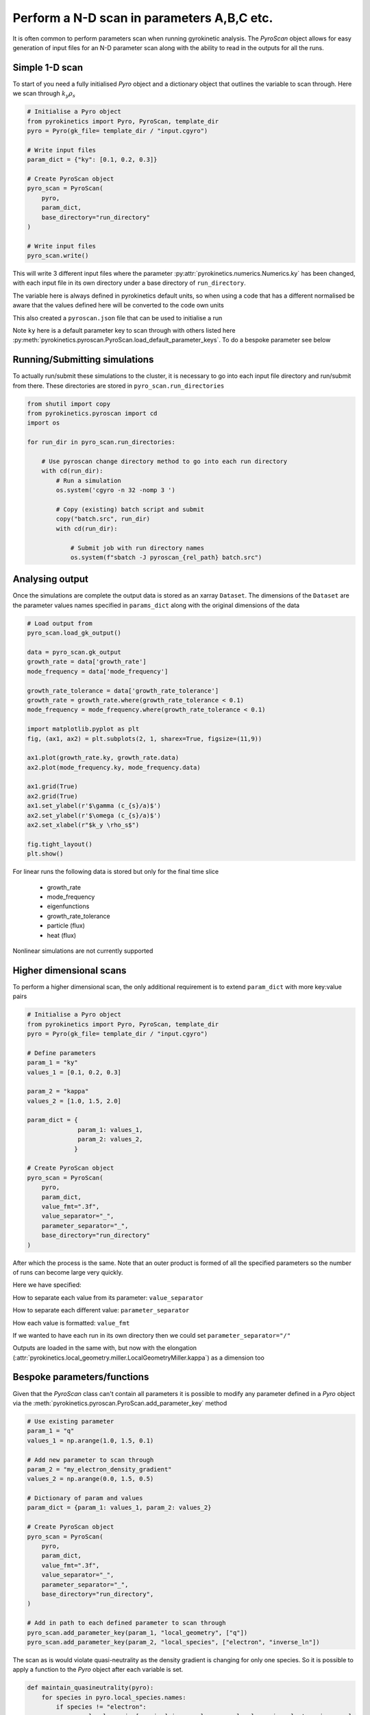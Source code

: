 ============================================
 Perform a N-D scan in parameters A,B,C etc.
============================================

It is often common to perform parameters scan when running gyrokinetic analysis. The `PyroScan` object allows for easy
generation of input files for an N-D parameter scan along with the ability to read in the outputs for all the runs.


Simple 1-D scan
---------------

To start of you need a fully initialised `Pyro` object and a dictionary object that outlines the variable to scan
through. Here we scan through :math:`k_y\rho_s`

.. code:: python

    # Initialise a Pyro object
    from pyrokinetics import Pyro, PyroScan, template_dir
    pyro = Pyro(gk_file= template_dir / "input.cgyro")

    # Write input files
    param_dict = {"ky": [0.1, 0.2, 0.3]}

    # Create PyroScan object
    pyro_scan = PyroScan(
        pyro,
        param_dict,
        base_directory="run_directory"
    )

    # Write input files
    pyro_scan.write()

This will write 3 different input files where the parameter :py:attr:`pyrokinetics.numerics.Numerics.ky` has been
changed, with each input file in its own directory under a base directory of ``run_directory``.

The variable here is always defined in pyrokinetics default units, so when using a code that has a different normalised be
aware that the values defined here will be converted to the code own units

This also created a ``pyroscan.json`` file that can be used to initialise a run

Note ``ky`` here is a default parameter key to scan through with others listed here
:py:meth:`pyrokinetics.pyroscan.PyroScan.load_default_parameter_keys`. To do a bespoke parameter see below


Running/Submitting simulations
------------------------------

To actually run/submit these simulations to the cluster, it is necessary to go into each input file directory and
run/submit from there. These directories are stored in ``pyro_scan.run_directories``

.. code:: python

    from shutil import copy
    from pyrokinetics.pyroscan import cd
    import os

    for run_dir in pyro_scan.run_directories:

        # Use pyroscan change directory method to go into each run directory
        with cd(run_dir):
            # Run a simulation
            os.system('cgyro -n 32 -nomp 3 ')

            # Copy (existing) batch script and submit
            copy("batch.src", run_dir)
            with cd(run_dir):

                # Submit job with run directory names
                os.system(f"sbatch -J pyroscan_{rel_path} batch.src")


Analysing output
-----------------

Once the simulations are complete the output data is stored as an xarray ``Dataset``. The dimensions
of the ``Dataset`` are the parameter values names specified in ``params_dict`` along with the original
dimensions of the data


.. code:: python

    # Load output from
    pyro_scan.load_gk_output()

    data = pyro_scan.gk_output
    growth_rate = data['growth_rate']
    mode_frequency = data['mode_frequency']

    growth_rate_tolerance = data['growth_rate_tolerance']
    growth_rate = growth_rate.where(growth_rate_tolerance < 0.1)
    mode_frequency = mode_frequency.where(growth_rate_tolerance < 0.1)

    import matplotlib.pyplot as plt
    fig, (ax1, ax2) = plt.subplots(2, 1, sharex=True, figsize=(11,9))

    ax1.plot(growth_rate.ky, growth_rate.data)
    ax2.plot(mode_frequency.ky, mode_frequency.data)

    ax1.grid(True)
    ax2.grid(True)
    ax1.set_ylabel(r'$\gamma (c_{s}/a)$')
    ax2.set_ylabel(r'$\omega (c_{s}/a)$')
    ax2.set_xlabel(r"$k_y \rho_s$")

    fig.tight_layout()
    plt.show()

For linear runs the following data is stored but only for the final time slice

 - growth_rate
 - mode_frequency
 - eigenfunctions
 - growth_rate_tolerance
 - particle (flux)
 - heat (flux)

Nonlinear simulations are not currently supported

Higher dimensional scans
-------------------

To perform a higher dimensional scan, the only additional requirement is to extend ``param_dict`` with more key:value
pairs

.. code:: python

    # Initialise a Pyro object
    from pyrokinetics import Pyro, PyroScan, template_dir
    pyro = Pyro(gk_file= template_dir / "input.cgyro")

    # Define parameters
    param_1 = "ky"
    values_1 = [0.1, 0.2, 0.3]

    param_2 = "kappa"
    values_2 = [1.0, 1.5, 2.0]

    param_dict = {
                  param_1: values_1,
                  param_2: values_2,
                 }

    # Create PyroScan object
    pyro_scan = PyroScan(
        pyro,
        param_dict,
        value_fmt=".3f",
        value_separator="_",
        parameter_separator="_",
        base_directory="run_directory"
    )

After which the process is the same. Note that an outer product is formed of all the specified parameters so the number
of runs can become large very quickly.

Here we have specified:

How to separate each value from its parameter: ``value_separator``

How to separate each different value: ``parameter_separator``

How each value is formatted: ``value_fmt``

If we wanted to have each run in its own directory then we could set ``parameter_separator="/"``

Outputs are loaded in the same with, but now with the elongation (:attr:`pyrokinetics.local_geometry.miller.LocalGeometryMiller.kappa`) as a dimension too


Bespoke parameters/functions
----------------------------

Given that the `PyroScan` class can't contain all parameters it is possible to modify any parameter
defined in a `Pyro` object via the :meth:`pyrokinetics.pyroscan.PyroScan.add_parameter_key` method


.. code:: python

    # Use existing parameter
    param_1 = "q"
    values_1 = np.arange(1.0, 1.5, 0.1)

    # Add new parameter to scan through
    param_2 = "my_electron_density_gradient"
    values_2 = np.arange(0.0, 1.5, 0.5)

    # Dictionary of param and values
    param_dict = {param_1: values_1, param_2: values_2}

    # Create PyroScan object
    pyro_scan = PyroScan(
        pyro,
        param_dict,
        value_fmt=".3f",
        value_separator="_",
        parameter_separator="_",
        base_directory="run_directory",
    )

    # Add in path to each defined parameter to scan through
    pyro_scan.add_parameter_key(param_1, "local_geometry", ["q"])
    pyro_scan.add_parameter_key(param_2, "local_species", ["electron", "inverse_ln"])


The scan as is would violate quasi-neutrality as the density gradient is changing for only one species. So it is
possible to apply a function to the `Pyro` object after each variable is set.

.. code:: python

    def maintain_quasineutrality(pyro):
        for species in pyro.local_species.names:
            if species != "electron":
                pyro.local_species[species].inverse_ln = pyro.local_species.electron.inverse_ln

    # If there are kwargs to function then define here
    param_2_kwargs = {}

    # Add function to pyro
    pyro_scan.add_parameter_func(param_2, maintain_quasineutrality, param_2_kwargs)

This allows for multiple parameters to be changed in tandem and can be defined for each input parameter.